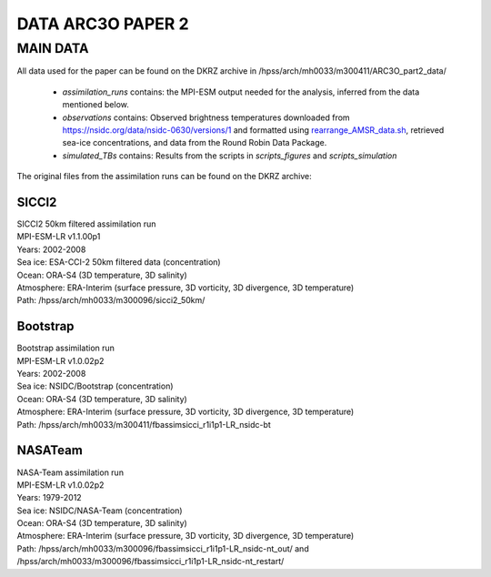 DATA ARC3O PAPER 2
==================

MAIN DATA
---------

All data used for the paper can be found on the DKRZ archive in /hpss/arch/mh0033/m300411/ARC3O_part2_data/

	* *assimilation_runs* contains: the MPI-ESM output needed for the analysis, inferred from the data mentioned below.
	* *observations* contains: Observed brightness temperatures downloaded from https://nsidc.org/data/nsidc-0630/versions/1 and formatted using `rearrange_AMSR_data.sh </scripts_simulation/rearrange_AMSR_data.sh>`_, retrieved sea-ice concentrations, and data from the Round Robin Data Package.
	* *simulated_TBs* contains: Results from the scripts in *scripts_figures* and *scripts_simulation*


The original files from the assimilation runs can be found on the DKRZ archive:

SICCI2
######

| SICCI2 50km filtered assimilation run
| MPI-ESM-LR v1.1.00p1
| Years: 2002-2008
| Sea ice: ESA-CCI-2 50km filtered data (concentration)
| Ocean: ORA-S4 (3D temperature, 3D salinity)
| Atmosphere: ERA-Interim (surface pressure, 3D vorticity, 3D divergence, 3D temperature)
| Path: /hpss/arch/mh0033/m300096/sicci2_50km/

Bootstrap
#########

| Bootstrap assimilation run
| MPI-ESM-LR v1.0.02p2
| Years: 2002-2008
| Sea ice: NSIDC/Bootstrap (concentration)
| Ocean: ORA-S4 (3D temperature, 3D salinity)
| Atmosphere: ERA-Interim (surface pressure, 3D vorticity, 3D divergence, 3D temperature)
| Path: /hpss/arch/mh0033/m300411/fbassimsicci_r1i1p1-LR_nsidc-bt


NASATeam
########

| NASA-Team assimilation run
| MPI-ESM-LR v1.0.02p2
| Years: 1979-2012
| Sea ice: NSIDC/NASA-Team (concentration)
| Ocean: ORA-S4 (3D temperature, 3D salinity)
| Atmosphere: ERA-Interim (surface pressure, 3D vorticity, 3D divergence, 3D temperature)
| Path: /hpss/arch/mh0033/m300096/fbassimsicci_r1i1p1-LR_nsidc-nt_out/ and /hpss/arch/mh0033/m300096/fbassimsicci_r1i1p1-LR_nsidc-nt_restart/

      

